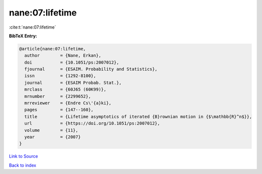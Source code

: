 nane:07:lifetime
================

:cite:t:`nane:07:lifetime`

**BibTeX Entry:**

.. code-block:: bibtex

   @article{nane:07:lifetime,
     author        = {Nane, Erkan},
     doi           = {10.1051/ps:2007012},
     fjournal      = {ESAIM. Probability and Statistics},
     issn          = {1292-8100},
     journal       = {ESAIM Probab. Stat.},
     mrclass       = {60J65 (60K99)},
     mrnumber      = {2299652},
     mrreviewer    = {Endre Cs\'{a}ki},
     pages         = {147--160},
     title         = {Lifetime asymptotics of iterated {B}rownian motion in {$\mathbb{R}^n$}},
     url           = {https://doi.org/10.1051/ps:2007012},
     volume        = {11},
     year          = {2007}
   }

`Link to Source <https://doi.org/10.1051/ps:2007012},>`_


`Back to index <../By-Cite-Keys.html>`_
